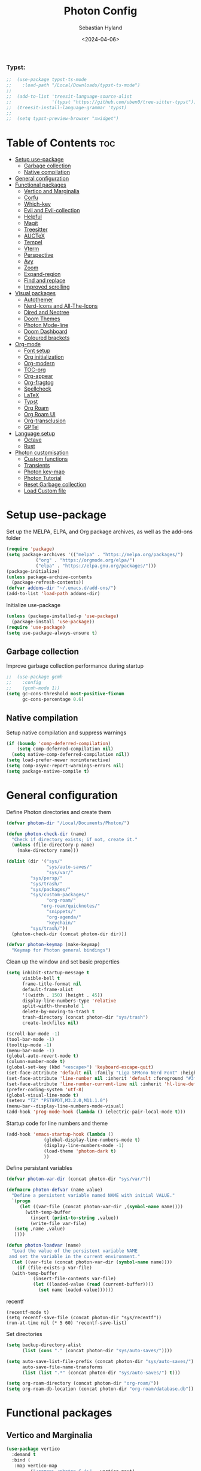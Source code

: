#+TITLE: Photon Config
#+AUTHOR: Sebastian Hyland
#+DATE: <2024-04-06>
#+PROPERTY: header-args :tangle init.el :TOC_nil:


*** Typst:
#+BEGIN_SRC emacs-lisp
    ;;  (use-package typst-ts-mode
    ;;    :load-path "/Local/Downloads/typst-ts-mode")
    ;;
    ;;  (add-to-list 'treesit-language-source-alist
    ;;               '(typst "https://github.com/uben0/tree-sitter-typst"))
    ;;  (treesit-install-language-grammar 'typst)
    ;;
    ;;  (setq typst-preview-browser "xwidget")

#+END_SRC


* Table of Contents                                                    :toc:
- [[#setup-use-package][Setup use-package]]
  - [[#garbage-collection][Garbage collection]]
  - [[#native-compilation][Native compilation]]
- [[#general-configuration][General configuration]]
- [[#functional-packages][Functional packages]]
  - [[#vertico-and-marginalia][Vertico and Marginalia]]
  - [[#corfu][Corfu]]
  - [[#which-key][Which-key]]
  - [[#evil-and-evil-collection][Evil and Evil-collection]]
  - [[#helpful][Helpful]]
  - [[#magit][Magit]]
  - [[#treesitter][Treesitter]]
  - [[#auctex][AUCTeX]]
  - [[#tempel][Tempel]]
  - [[#vterm][Vterm]]
  - [[#perspective][Perspective]]
  - [[#avy][Avy]]
  - [[#zoom][Zoom]]
  - [[#expand-region][Expand-region]]
  - [[#find-and-replace][Find and replace]]
  - [[#improved-scrolling][Improved scrolling]]
- [[#visual-packages][Visual packages]]
  - [[#autothemer][Autothemer]]
  - [[#nerd-icons-and-all-the-icons][Nerd-Icons and All-The-Icons]]
  - [[#dired-and-neotree][Dired and Neotree]]
  - [[#doom-themes][Doom Themes]]
  - [[#photon-mode-line][Photon Mode-line]]
  - [[#doom-dashboard][Doom Dashboard]]
  - [[#coloured-brackets][Coloured brackets]]
- [[#org-mode][Org-mode]]
  - [[#font-setup][Font setup]]
  - [[#org-initialization][Org initialization]]
  - [[#org-modern][Org-modern]]
  - [[#toc-org][TOC-org]]
  - [[#org-appear][Org-appear]]
  - [[#org-fragtog][Org-fragtog]]
  - [[#spellcheck][Spellcheck]]
  - [[#latex][LaTeX]]
  - [[#typst][Typst]]
  - [[#org-roam][Org Roam]]
  - [[#org-roam-ui][Org Roam UI]]
  - [[#org-transclusion][Org-transclusion]]
  - [[#gptel][GPTel]]
- [[#language-setup][Language setup]]
  - [[#octave][Octave]]
  - [[#rust][Rust]]
- [[#photon-customisation][Photon customisation]]
  - [[#custom-functions][Custom functions]]
  - [[#transients][Transients]]
  - [[#photon-key-map][Photon key-map]]
  - [[#photon-tutorial][Photon Tutorial]]
  - [[#reset-garbage-collection][Reset Garbage collection]]
  - [[#load-custom-file][Load Custom file]]

* Setup use-package
Set up the MELPA, ELPA, and Org package archives, as well as the add-ons folder
#+begin_SRC emacs-lisp
  (require 'package)
  (setq package-archives '(("melpa" . "https://melpa.org/packages/")
  			 ("org" . "https://orgmode.org/elpa/")
  			 ("elpa" . "https://elpa.gnu.org/packages/")))
  (package-initialize)
  (unless package-archive-contents
    (package-refresh-contents)) 
  (defvar addons-dir "~/.emacs.d/add-ons/")
  (add-to-list 'load-path addons-dir)
#+end_SRC


Initialize use-package
#+begin_SRC emacs-lisp
  (unless (package-installed-p 'use-package)
    (package-install 'use-package))
  (require 'use-package)
  (setq use-package-always-ensure t)
#+end_SRC


** Garbage collection

Improve garbage collection performance during startup
#+BEGIN_SRC emacs-lisp
  ;;  (use-package gcmh
  ;;    :config
  ;;    (gcmh-mode 1))
  (setq gc-cons-threshold most-positive-fixnum
        gc-cons-percentage 0.6)
#+END_SRC


** Native compilation
Setup native compilation and suppress warnings
#+BEGIN_SRC emacs-lisp
  (if (boundp 'comp-deferred-compilation)
      (setq comp-deferred-compilation nil)
    (setq native-comp-deferred-compilation nil))
  (setq load-prefer-newer noninteractive)
  (setq comp-async-report-warnings-errors nil)
  (setq package-native-compile t)
#+END_SRC



* General configuration

Define Photon directories and create them
#+begin_SRC emacs-lisp
  (defvar photon-dir "/Local/Documents/Photon/")

  (defun photon-check-dir (name)
    "Check if directory exists; if not, create it."
    (unless (file-directory-p name)
      (make-directory name)))

  (dolist (dir '("sys/"
                 "sys/auto-saves/"
                 "sys/var/"
  	       "sys/persp/"
  	       "sys/trash/"
  	       "sys/packages/"
  	       "sys/custom-packages/"
                 "org-roam/"
    	       "org-roam/quicknotes/"
                 "snippets/"
                 "org-agenda/"
                 "keychain/"
  	       "sys/trash/"))
    (photon-check-dir (concat photon-dir dir)))

  (defvar photon-keymap (make-keymap)
    "Keymap for Photon general bindings")

  #+end_SRC

Clean up the window and set basic properties
  #+begin_SRC emacs-lisp
    (setq inhibit-startup-message t
          visible-bell t
          frame-title-format nil
          default-frame-alist
          '((width . 150) (height . 45))
          display-line-numbers-type 'relative
          split-width-threshold 1
          delete-by-moving-to-trash t
          trash-directory (concat photon-dir "sys/trash")
          create-lockfiles nil)

    (scroll-bar-mode -1)   		        
    (tool-bar-mode -1)     		        
    (tooltip-mode -1)                            	        
    (menu-bar-mode -1)
    (global-auto-revert-mode t)
    (column-number-mode t)
    (global-set-key (kbd "<escape>") 'keyboard-escape-quit)
    (set-face-attribute 'default nil :family "Liga SFMono Nerd Font" :height 135)
    (set-face-attribute 'line-number nil :inherit 'default :foreground "#3f4040" :slant 'normal :weight 'semi-bold :family "Liga SFMono Nerd Font")
    (set-face-attribute 'line-number-current-line nil :inherit 'hl-line-default :foreground "#81a2be" :slant 'normal :weight 'extra-bold :family "Liga SFMono Nerd Font Nerd Font")
    (prefer-coding-system 'utf-8)
    (global-visual-line-mode t)
    (setenv "TZ" "PST8PDT,M3.2.0,M11.1.0")
    (menu-bar--display-line-numbers-mode-visual)
    (add-hook 'prog-mode-hook (lambda () (electric-pair-local-mode t)))
#+end_SRC

Startup code for line numbers and theme
#+begin_SRC emacs-lisp
  (add-hook 'emacs-startup-hook (lambda ()
  				(global-display-line-numbers-mode t)
  				(display-line-numbers-mode -1)
  				(load-theme 'photon-dark t)
  				))
#+end_SRC

Define persistant variables
#+begin_SRC emacs-lisp
  (defvar photon-var-dir (concat photon-dir "sys/var/"))

  (defmacro photon-defvar (name value)
    "Define a persistent variable named NAME with initial VALUE."
    `(progn 
       (let ((var-file (concat photon-var-dir ,(symbol-name name))))
         (with-temp-buffer
           (insert (prin1-to-string ,value))
           (write-file var-file)
   	 (setq ,name ,value)
   	 ))))

  (defun photon-loadvar (name)
    "Load the value of the persistent variable NAME 
   and set the variable in the current environment."
    (let ((var-file (concat photon-var-dir (symbol-name name))))
      (if (file-exists-p var-file)
  	(with-temp-buffer
            (insert-file-contents var-file)
            (let ((loaded-value (read (current-buffer))))
              (set name loaded-value))))))
#+end_SRC

recentf
#+begin_SRC elisp
  (recentf-mode t)
  (setq recentf-save-file (concat photon-dir "sys/recentf"))
  (run-at-time nil (* 5 60) 'recentf-save-list)
#+end_SRC

Set directories
  #+begin_SRC emacs-lisp
    (setq backup-directory-alist
          (list (cons "." (concat photon-dir "sys/auto-saves/"))))

    (setq auto-save-list-file-prefix (concat photon-dir "sys/auto-saves/")
          auto-save-file-name-transforms 
          (list (list ".*" (concat photon-dir "sys/auto-saves/") t)))

    (setq org-roam-directory (concat photon-dir "org-roam/"))
    (setq org-roam-db-location (concat photon-dir "org-roam/database.db"))
#+end_SRC



* Functional packages

** Vertico and Marginalia
#+begin_SRC emacs-lisp
  (use-package vertico
    :demand t
    :bind (
  	 :map vertico-map
           ("<remap> <photon-C-j>" . vertico-next)
           ("<remap> <photon-C-k>" . vertico-previous)
           ("RET" . vertico-directory-enter)
           ("DEL" . vertico-directory-delete-char)
           ("M-DEL" . vertico-directory-delete-word))
    :config
    (vertico-mode t)
    (eldoc-mode t)
    :custom
    (vertico-cycle t)
    :hook
    (rfn-eshadow-update-overlay . vertico-directory-tidy))

  (use-package marginalia
    :after vertico
    :config
    (marginalia-mode t))

  (use-package consult
    :after vertico)
#+end_SRC

Expansion packages
#+begin_SRC emacs-lisp
  (use-package orderless
    :custom
    (completion-styles '(orderless basic))
    (completion-category-overrides '((file (styles basic partial-completion))))
    (orderless-affix-dispatch-alist
     '((37 . char-fold-to-regexp) (33 . orderless-not)
       (35 . orderless-annotation) (44 . orderless-initialism)
       (61 . orderless-literal) (94 . orderless-literal-prefix)
       (126 . orderless-flex))))

  (use-package ctrlf
    :defer t
    :bind (
  	 :map ctrlf-minibuffer-mode-map
  	 ("<escape>" . minibuffer-keyboard-quit)
  	 ("<remap> <photon-C-j>" . ctrlf-forward-default)
  	 ("<remap> <photon-C-k>" . ctrlf-backward-default))
    :config
    (ctrlf-mode t))
#+end_SRC


** Corfu
#+begin_SRC emacs-lisp
  (use-package corfu
    :bind (
    	 :map corfu-map
    	 ("<remap> <photon-C-j>" . corfu-next)
    	 ("<remap> <photon-C-k>" . corfu-previous)
  	 ("RET" . nil))
    :custom
    (corfu-auto t)
    (corfu-auto-delay 0.1)
    (corfu-auto-prefix 2)
    (completion-ignore-case t))

  (use-package corfu-candidate-overlay
    :bind (
  	 :map org-mode-map
  	 ("TAB" . photon-tab))
    :config
    (corfu-candidate-overlay-mode t)
    (advice-add 'corfu-candidate-overlay--show :override #'photon-corfu-overlay-show))

  (defun photon-completion--check ()
    "Check if photon completion should be active."
    (interactive)
    (when-let ((file-name (buffer-file-name)))
      (if (and (or (string-match-p (regexp-quote org-roam-directory) file-name)
  		 (org-roam-capture-p))
  	     (not (string-match-p (car (org-roam-node-tags (org-roam-node-at-point))) "quicknotes")))
          (progn
  	  (setq-local corfu-auto nil)
            (setq-local completion-at-point-functions '(photon-completion))
  	  (photon-orui-current-tag)
            (corfu-mode t)))))
  (add-hook 'org-mode-hook #'photon-completion--check)


  (defun photon-tab ()
    (interactive)
    (if (completion-at-point)
        (completion-at-point)
      (org-cycle)))

  (defun photon-corfu-overlay-show ()
    "Overrides `corfu-candidate-overlay--show'. Adds case insensitivity. See the original function for documentation."
    (let ((value (while-no-input
  		 (run-hook-wrapped 'completion-at-point-functions #'corfu--capf-wrapper))))
      (if (not value)
  	(corfu-candidate-overlay--hide)
        (pcase value
  	(`(,fun ,beg ,end ,table . ,plist)
  	 (let ((completion-in-region-mode-predicate
  		(lambda ()
                    (when-let (newbeg (car-safe (funcall fun)))
                      (= newbeg beg))))
                 (completion-extra-properties plist))
             (setq completion-in-region--data
  		 (list (if (markerp beg) beg (copy-marker beg))
                         (copy-marker end t)
                         table
                         (plist-get plist :predicate)))
             (when (>= (- end beg) corfu-auto-prefix) 
               (corfu--update)
               (if corfu--candidates
  		 (let* ((candidate           (car corfu--candidates))
  			(how-many-candidates (length corfu--candidates))
  			(len                 (- end beg))
  			(prefix              (buffer-substring-no-properties beg end))
  			(suffix              (substring candidate len)))
  		   (if (and
  			candidate
  			(not (string= prefix ""))
  			(string-prefix-p (downcase prefix) (downcase candidate)))
                         (corfu-candidate-overlay--update
  			end
  			prefix
  			suffix
  			how-many-candidates)
                       (corfu-candidate-overlay--hide)))
                 (corfu-candidate-overlay--hide)))))))))
#+end_SRC

** Which-key
Set up keychord assistance buffer
#+begin_SRC emacs-lisp
;;  (use-package which-key
;;    :init (which-key-mode)
;;    :config
;;    (setq which-key-idle-delay 0.1)
;;    (setq which-key-popup-type 'side-window)
;;    (setq which-key-side-window-location 'bottom)
;;    (setq which-key-side-window-max-width 0.1)
;;    ) 
#+end_SRC


** Evil and Evil-collection
Set up Vim-style keybindings
#+begin_SRC emacs-lisp
  (use-package evil
    :demand t
    :init
    (setq evil-want-integration t)
    (setq evil-want-keybinding nil)
    (setq evil-want-C-u-scroll t)
    (setq evil-want-C-i-jump nil)
    (setq evil-respect-visual-line-mode t)
    :bind (
  	 :map evil-normal-state-map
  	 ("e" .
  	  (lambda ()
  	    (interactive)
  	    (evil-visual-char)
  	    (er/expand-region 1)))
  	 :map evil-insert-state-map
  	 ("C-g" . evil-normal-state)
  	 :map evil-visual-state-map
  	 ("e" . er/expand-region)
  	 :map evil-motion-state-map
  	 ("j" . evil-next-visual-line)
  	 ("k" . evil-previous-visual-line))
    :config
    (evil-mode t)
    (evil-set-initial-state 'messages-buffer-mode 'normal)
    (evil-set-initial-state 'dashboard-mode 'normal)
    (evil-set-undo-system 'undo-redo))

  (use-package evil-collection
    :after evil
    :config
    (evil-collection-init))
#+end_SRC


** Helpful
Set up improved documentation buffers
#+begin_SRC emacs-lisp
  (use-package helpful
    :defer t
    :custom
    (describe-function-function #'helpful-callable)
    (describe-variable-function #'helpful-variable))
#+end_SRC


** Magit
Set up Git interface
#+begin_SRC emacs-lisp
  (use-package magit
    :defer t
    :custom
    (magit-display-buffer-function #'magit-display-buffer-same-window-except-diff-v1))

  (use-package transient
    :demand t
    :bind (
      	 :map transient-base-map
      	 ("<escape>" . transient-quit-all)))
#+end_SRC

Set up SSH
#+begin_SRC emacs-lisp
  (defun ssh-available-p ()
    (file-directory-p (concat photon-dir "keychain/.ssh")))

  (defvar ssh-setup-status nil)

  (defun ssh-setup ()
    (interactive)
    (if (ssh-available-p)
        (if ssh-setup-status
  	  (if (get-buffer "*ssh-setup*")
  	      (progn
  		(kill-process "*ssh-setup*")
  		(kill-buffer "*ssh-setup*")))
  	(let ((init-buffer (current-buffer)))
  	  (unless (file-directory-p "~/.ssh")
  	    (make-directory "~/.ssh"))
  	  (dolist (file '("id_ed25519"
  			  "id_ed25519.pub"
  			  "known_hosts"))
  	    (if (file-exists-p (concat photon-dir "keychain/.ssh/" file))
  		(copy-file (concat photon-dir "keychain/.ssh/" file) (concat "~/.ssh/" file) t)))
  	  (shell "*ssh-setup*")
  	  (process-send-string "*ssh-setup*" (concat "chmod 600 " "~/.ssh/id_ed25519 && ssh-agent > /dev/null 2>&1 && eval $(ssh-agent) > /dev/null 2>&1 && ssh-add ~/.ssh/id_ed25519 \n"))
  	  (switch-to-buffer init-buffer)
  	  (setq ssh-setup-status t)))))

  (add-hook 'magit-mode-hook 'ssh-setup)
#+end_SRC

Set up .gitconfig
#+begin_SRC emacs-lisp
  (unless (file-exists-p (concat photon-dir "keychain/.gitconfig"))
    (write-region "" nil (concat photon-dir "keychain/.gitconfig")))

;;  (use-package f
;;    :hook
;;    (magit-mode . (lambda ()
;;  		  (unless (file-exists-p "~/.gitconfig")
;;  		    (f-symlink (concat photon-dir "keychain/.gitconfig") "~/.gitconfig")))))
#+end_SRC


** Treesitter
Set up tree-sitter integration
#+BEGIN_SRC emacs-lisp
  (use-package treesit-auto
    :init
  (unless (file-exists-p "~/.emacs.d/tree-sitter/libtree-sitter-java.so")
    (let ((treesit-auto-install t))
(treesit-auto-install-all)))
    :config
    (treesit-auto-add-to-auto-mode-alist 'all)
    (global-treesit-auto-mode))
#+END_SRC


** AUCTeX
Set up LaTeX tools
#+begin_SRC emacs-lisp
 ;; (use-package auctex
 ;;   :defer t
 ;;   :ensure t)
 ;; ;; (add-hook 'org-mode-hook (lambda () (require 'org-auctex)))
 ;; ;; (add-hook 'org-mode-hook (lambda () (org-auctex-mode 1)))
 ;; (setq preview-auto-cache-preamble t)
#+end_SRC


** Tempel
Set up auto-completions
#+begin_SRC emacs-lisp
  (use-package tempel
    :custom
    (tempel-path "~/.emacs.d/add-ons/templates")
    :bind (
    	 :map tempel-map
    	 ("<remap> <photon-C-j>" . tempel-next)
    	 ("TAB" . tempel-next)
    	 ("<remap> <photon-C-k>" . tempel-previous)
    	 :map photon-keymap
    	 ("C-e" . photon-expand)))

  (defun photon-expand ()
    (interactive)
    (if (tempel-expand)
        (tempel-expand t)
      (tempel-complete t)))
#+end_SRC


** Vterm
Set up a terminal emulator
#+begin_SRC emacs-lisp
  (use-package vterm
    :defer t
    :load-path "~/.emacs.d/vterm"
    :bind (
  	 :map vterm-mode-map
  	 ("<normal-state> SPC" . photon/main))
    :custom
    (vterm-shell "fish"))

  (use-package vterm-toggle
    :custom
    (vterm-toggle-fullscreen-p nil)
    :config
    (add-to-list 'display-buffer-alist
  	       '((lambda (buffer-or-name _)
  		   (let ((buffer (get-buffer buffer-or-name)))
  		     (with-current-buffer buffer
  		       (or (equal major-mode 'vterm-mode)
  			   (string-prefix-p vterm-buffer-name (buffer-name buffer))))))
  		 (display-buffer-reuse-window display-buffer-at-bottom)
  		 (reusable-frames . visible)
  		 (window-height . 0.35))))
#+end_SRC


** Perspective
Set up perspective workspace management
#+BEGIN_SRC emacs-lisp
  (use-package perspective
    :demand t
    :init
    (setq persp-suppress-no-prefix-key-warning t)
    :config
    (persp-mode t))
#+END_SRC

Perspective save/load functions
#+begin_SRC emacs-lisp
  (defun photon-persp-save (filename)
    (interactive "sSave-file name: ")
    (let* ((persp-file (concat photon-dir "sys/persp/" filename)))
      (if (file-exists-p persp-file)
          (delete-file persp-file t))
      (persp-state-save persp-file)))

  (add-hook 'kill-emacs-hook (lambda ()
             		     (photon-persp-save (concat "autosave-" (format-time-string "%I:%M:%S%p-%d-%m-%Y")))
  			     (photon-persp-cleanup)))

  (defun photon-persp-load (filename)
    (if (file-exists-p filename)
        (persp-state-load filename)
      (message "No saved perspective found!")))

  (defun photon-persp-autoload ()
    (interactive)
    (let* ((latest-save 
  	  (car
  	   (seq-find
  	    '(lambda (x) (not (nth 1 x)))
  	    (sort
  	     (directory-files-and-attributes (concat photon-dir "sys/persp/") 'full "autosave" t)
  	     '(lambda (x y) (time-less-p (nth 5 y) (nth 5 x)))))))
  	 (save-name (string-trim latest-save (concat photon-dir "sys/persp/autosave-")))
  	 (new-name (concat photon-dir "sys/persp/loadedsave-" save-name)))
      (photon-persp-load latest-save)
      (copy-file latest-save new-name)))

  (defun photon-persp-load--interactive ()
    (interactive)
    (let* ((files 
  	  (seq-filter
             (lambda (file)
               (and (stringp file) 
  		  (not (string-match-p "^\\.\\.?$" file))))
             (directory-files (concat photon-dir "sys/persp/") nil)))
  	 (selected
  	  (consult--read
  	   (mapcar (lambda (file)
  		     (concat "󱑜  " file))
  		   files)
  	   :prompt "Load saved perspective: "
  	   :require-match t
  	   ))
  	 (selected-file
  	  (concat photon-dir "sys/persp/" (string-trim selected "󱑜  "))))
      (photon-persp-load selected-file)))

  (defun photon-persp-cleanup ()
    (interactive)
    (dolist (file (directory-files (concat photon-dir "sys/persp") t "autosave"))
      (let* ((mod-time (file-attribute-modification-time (file-attributes file)))
      	   (cutoff-time (time-subtract (current-time) (days-to-time 3))))
        (if mod-time
      	  (if (time-less-p mod-time cutoff-time)
      	      (delete-file file nil))))))
#+end_SRC


** Avy
Set up jump to word/char
#+BEGIN_SRC emacs-lisp
  (use-package avy
    :defer t)
#+END_SRC


** Zoom
Zoom current window
#+BEGIN_SRC emacs-lisp
;;  (use-package zoom
;;    :init
;;    (zoom-mode t)
;;    )
#+END_SRC


** Expand-region
#+BEGIN_SRC emacs-lisp
  (use-package expand-region)
#+END_SRC


** Find and replace
#+BEGIN_SRC emacs-lisp
 ;; (use-package visual-regexp-steroids)
#+END_SRC


** Improved scrolling
#+begin_SRC emacs-lisp
  (pixel-scroll-precision-mode t)
#+end_SRC


* Visual packages

** Autothemer
Load themeing utility
#+BEGIN_SRC emacs-lisp
  (use-package autothemer)
  (add-to-list 'custom-theme-load-path addons-dir)
#+END_SRC


** Nerd-Icons and All-The-Icons
Load icon packages
#+begin_SRC emacs-lisp
  (use-package nerd-icons
    :custom
    (nerd-icons-color-icons t)
    (nerd-icons-scale-factor 1)
    )

  (use-package nerd-icons-dired
    :hook
    (dired-mode . nerd-icons-dired-mode))

  (use-package nerd-icons-completion
    :config
    (nerd-icons-completion-mode)
    (nerd-icons-completion-marginalia-setup))
#+end_SRC


** Dired and Neotree
Set up Dired file management
#+begin_SRC emacs-lisp
  ;;  (eval-after-load 'dired
  ;;    '(progn
  ;;       (use-package joseph-single-dired
  ;;         :load-path addons-dir)))
  (eval-after-load 'dired
    (setq dired-kill-when-opening-new-dired-buffer t))

  (add-hook 'dired-mode-hook #'dired-hide-details-mode)
#+end_SRC


** Doom Themes
#+begin_SRC emacs-lisp
;;  (use-package doom-themes)
  ;; :defer t
  ;; :ensure t
  ;; :config
  ;; (setq doom-themes-enable-bold t 
  ;; doom-themes-enable-italic t)
  ;; (doom-themes-visual-bell-config))
#+end_SRC


** Photon Mode-line
Get and install Photon mode-line from GitHub.
#+begin_SRC emacs-lisp
  (add-hook 'emacs-startup-hook (lambda () (use-package photon-modeline
  					      :vc (:url "https://github.com/seb-hyland/photon-modeline.git")
  					      :config
  					      (photon-modeline-mode t)
  					      :custom
  					      (photon-modeline--buffer-transform-function
  					       (lambda ()
  						 (cond
  						  ((org-roam-buffer-p) (concat (org-get-title) " <" (car (org-roam-node-tags (org-roam-node-at-point))) ">"))
  						  ((derived-mode-p 'dired-mode) default-directory)
  						  )))
  					      (photon-modeline--minibuffer-transform-function
  					       (lambda (command)
  						 (cond ((equal command "photon-find-file") "Open file...")
    						       ((equal command "persp-switch-to-buffer*") (concat "Switch to buffer... [" (persp-current-name) "]"))
    						       ((equal command "persp-switch") "Switch perspective...")
    						       ((equal command "photon-nf") "Find node...")
  						       ((equal command "ctrlf-forward-default") (concat "Finding: \"" (if (minibufferp) (minibuffer-contents)) "\""))
  						       ))))))

  (use-package dimmer
    :custom
    (dimmer-fraction 0.6)
    :config
    (add-to-list 'dimmer-buffer-exclusion-regexps "\\*transient\\*")
    (add-to-list 'dimmer-buffer-exclusion-regexps "\\*corfu\\*")
    (dimmer-mode))

  (use-package hide-mode-line
    :demand t
    :init
    (global-hide-mode-line-mode t))

  (use-package spacious-padding
    :demand t
    :init
    (spacious-padding-mode))
#+end_SRC

#+RESULTS:


** Doom Dashboard
#+begin_SRC emacs-lisp
  (use-package dashboard
    :custom
    (nerd-icons-font-family "Symbols Nerd Font Mono")
    :config
    (dashboard-setup-startup-hook))

  (load-file "~/.emacs.d/add-ons/photon-dashboard.el")
  (add-hook 'window-setup-hook (lambda () (dashboard-open)))
  (add-hook 'window-setup-hook (lambda() (set-face-attribute 'dashboard-heading nil
  							   :family "Liga SFMono Nerd Font")))
#+end_SRC


** Coloured brackets
Set up bracket colouring in programming buffers
#+begin_SRC emacs-lisp
  (use-package rainbow-delimiters
    :defer t
    :hook (prog-mode . rainbow-delimiters-mode))
#+end_SRC



* Org-mode

** Font setup
#+begin_SRC emacs-lisp
  (defun org-font-setup ()
    (interactive)
    "Customizes Org mode fonts for headings and list hyphens."
    (dolist (face '((org-level-1 . 1.9)
  		  (org-level-2 . 1.6)
  		  (org-level-3 . 1.35)
  		  (org-level-4 . 1.15)
  		  (org-level-5 . 1.1)
  		  (org-level-6 . 1.1)
  		  (org-level-7 . 1.1)
  		  (org-level-8 . 1.1)
  		  (org-document-title . 2.3)
  		  (org-document-info . 1.5)
  		  (org-meta-line . 1.15)))
      (set-face-attribute (car face) nil :height (cdr face)))

    (dolist (face '((org-level-1)
  		  (org-level-2)
  		  (org-document-title)
  		  ))
      (set-face-attribute (car face) nil :weight 'extrabold))

    (dolist (face '((org-level-3)
  		  (org-level-4)
  		  (org-document-info)
  		  ))
      (set-face-attribute (car face) nil :weight 'bold))

    (dolist (face '((org-level-5)
  		  (org-level-6)
  		  (org-level-7)
  		  (org-level-8)
  		  (org-meta-line)
  		  ))
      (set-face-attribute (car face) nil :weight 'medium))

(dolist (face '((org-block)
  (org-table)
  (org-code)
  (org-block-begin-line)
  (org-block-end-line)))
  (set-face-attribute (car face) nil :family "Liga SFMono Nerd font")))

  (add-hook 'org-mode-hook
  	  (lambda ()
  	    (variable-pitch-mode t)))
  (add-hook 'org-mode-hook 'org-font-setup)
  (set-face-attribute 'variable-pitch nil :family "Lora")
#+end_SRC


** Org initialization
#+begin_SRC emacs-lisp
  (use-package org
    :config
    (delete-selection-mode t)
    (setf (cdr (assoc 'file org-link-frame-setup)) 'find-file)
    (org-babel-do-load-languages
     'org-babel-load-languages
     '((emacs-lisp . t)
       (octave . t)
       (latex . t)
       (python .t)
       (C . t))))
#+end_SRC


** Org-modern
#+begin_SRC emacs-lisp
  (use-package org-modern
    :load-path addons-dir
    :init
    (setq org-modern-hide-stars t
  	org-modern-block-fringe 2
  	org-ellipsis "..."
  	org-modern-table-horizontal 0.1
  	org-modern-table-vertical 4)
    :custom
    (org-catch-invisible-edits 'show-and-error)
    (org-insert-heading-respect-content t)
    )
#+end_SRC


** TOC-org
#+begin_SRC emacs-lisp
  (use-package toc-org
    :defer t
    :hook
    (org-mode . toc-org-mode)
    (markdown-mode . toc-org-mode))
#+end_SRC


** Org-appear
#+begin_SRC emacs-lisp
  (use-package org-appear
    :load-path addons-dir
    :hook
    (org-mode . org-appear-mode))
#+end_SRC

** Org-fragtog
#+begin_SRC emacs-lisp
  (use-package org-fragtog
    :load-path addons-dir
    :hook
    (org-mode . org-fragtog-mode))
#+end_SRC

** Spellcheck
#+BEGIN_SRC emacs-lisp
  (use-package jinx
    :init
    (jinx-languages "en_CA" t)
    :bind (
    	 :map photon-keymap
    	 ("S-<return>" . jinx-correct))
    :hook (org-mode . jinx-mode)
    :config
    (unless (file-exists-p (concat photon-dir "sys/dictionary.dic"))
      (write-region "" nil (concat photon-dir "sys/dictionary.dic"))))
#+END_SRC


** LaTeX
#+begin_SRC emacs-lisp
  (setq org-latex-pdf-process
        '("tectonic %f"))
  (use-package math-preview
    :config (math-preview-start-process)
    :bind (
  	 :map math-preview-map
  	 ("SPC" . nil)))
#+end_SRC


** Typst
#+begin_SRC emacs-lisp
  (defun typst-to-latex ()
    (interactive)
    (search-backward "#(" nil t)
    (let ((region-start (point)))
      (forward-char 2)
      (search-forward ")#")
      (let* ((region-end (point))
             (region (buffer-substring-no-properties (+ region-start 2) (- region-end 2)))
             (region-typst (concat "\\$" region "\\$"))
  	   (cache-value (search-typst-cache region)))
        (if cache-value
  	  (let* ((region-latex cache-value)
  		 (region-length (length region-latex)))
  	    (delete-region region-start region-end)
  	    (insert region-latex)
  	    (goto-char (+ region-start region-length))
  	    region-length)
  	(let* ((command (format "echo \"%s\" | pandoc -f typst -t latex" region-typst))
  	       (region-latex (shell-command-to-string command))
    	       (region-length (length (string-trim region-latex))))
  	  (add-to-typst-cache region (string-trim region-latex))
  	  (delete-region region-start region-end)
  	  (insert (string-trim region-latex))
  	  (goto-char (+ region-start region-length))
  	  region-length)))))

  (defun latex-to-typst ()
    (interactive)
    (let ((context (org-element-context)))
      (when (and (eq (org-element-type context) 'latex-fragment)
    	       (not (overlays-at (point))))
        (let* ((latex-code (org-element-property :value context))
               (beg (org-element-property :begin context))
               (end (org-element-property :end context))
               (trimmed-beg (save-excursion (goto-char beg) (skip-chars-forward " \t") (point)))
               (trimmed-end (save-excursion (goto-char end) (skip-chars-backward " \t") (point)))
    	     (cache-value (search-typst-cache latex-code t)))
    	(if cache-value
    	    (let ((typst (concat "#(" cache-value ")#")))
    	      (delete-region trimmed-beg trimmed-end)
    	      (insert typst)
    	      (goto-char (+ trimmed-beg 2)))
    	  (let* ((command (format "echo \"%s\" | pandoc -f latex -t typst" latex-code))
    		 (output (shell-command-to-string command))
  		 (output-formatted (substring output 1 (- (length output) 2)))
    		 (typst (concat "#(" output-formatted ")#")))
  	    (add-to-typst-cache output-formatted latex-code)
              (delete-region trimmed-beg trimmed-end)
    	    (insert typst)
    	    (goto-char (+ trimmed-beg 2))
    	    ))))))

  (defun typst-to-latex-all ()
    "Convert all Typst blocks in the current buffer to LaTeX."
    (interactive)
    (message "Converting all Typst code to LaTeX...")
    (save-excursion
      (goto-char (point-min))
      (while (search-forward "#(" nil t)
        (let ((region-start (point)))
          (forward-char 2)
          (when (search-forward ")#" nil t)
            (typst-to-latex)
            (goto-char region-start))))))

  (defun photon-org-typst-convert ()
    "Run typst-to-latex when leaving a #(...Typst code here...)# region."
    (let ((end-found (search-backward ")#" nil t)))
      (when end-found
        (let ((start-found (search-backward "#(" nil t)))
          (when start-found
            (goto-char end-found)
            (goto-char (- (point) 2))
            (let ((length (typst-to-latex)))
              (goto-char (- (point) 1))
              (math-preview-at-point)
              (goto-char (+ (point) 1))
    	    (when (overlays-at (point))
    	      (progn
    		(goto-char (+ (point) 1))))))))))

  (defun photon-org-typst-hooks ()
    "Hook function for photon-org-typst-mode."
    (add-hook 'post-command-hook #'photon-org-typst-convert nil t)
    (add-hook 'post-command-hook #'latex-to-typst nil t)
    (add-hook 'before-save-hook #'typst-to-latex-all nil t)
    (add-hook 'before-save-hook #'photon-typst-cache-backup nil t))

  (defun photon-org-typst-hooks--rm ()
    "Hook removal function for photon-org-typst-mode."
    (remove-hook 'post-command-hook #'photon-org-typst-convert t)
    (remove-hook 'post-command-hook #'latex-to-typst t)
    (remove-hook 'before-save-hook #'typst-to-latex-all t)
    (remove-hook 'before-save-hook #'photon-typst-cache-backup t))

  (define-minor-mode photon-org-typst-mode
    "Minor mode to manage Typst as a math input system in Org-mode."
    :lighter " Typst"
    (if photon-org-typst-mode
        (photon-org-typst-hooks)
      (photon-org-typst-hooks--rm)
      ))
#+end_SRC

#+begin_SRC emacs-lisp
  (defvar photon-typst-cache nil
    "Cache for storing string pairs associated with filenames.")

  (photon-loadvar 'photon-typst-cache)

  (defun add-to-typst-cache (string1 string2)
    "Add a string pair to the `photon-typst-cache` for the current buffer's filename."
    (let ((filename (buffer-file-name)))
      (when filename
        (let* ((existing-entry (assoc filename photon-typst-cache))
               (new-pair (cons string1 string2)))
          (if existing-entry
              (setcdr existing-entry (append (cdr existing-entry) (list new-pair)))
            (push (cons filename (list new-pair)) photon-typst-cache))))))

  (defun search-typst-cache (search-term &optional search-cdr)
    "Search the `photon-typst-cache` for the current buffer's filename and search term.
  Returns the complementary string of the matching pair.
  If `search-cdr` is non-nil, search the cdr of the pairs and return the car.
  Otherwise, search the car of the pairs and return the cdr."
    (let ((filename (buffer-file-name)))
      (when filename
        (let ((entry (assoc filename photon-typst-cache)))
          (when entry
            (let ((pairs (cdr entry))
                  (escaped-search-term (regexp-quote search-term)))
              (if search-cdr
                  (car (cl-find-if (lambda (pair) (string-match escaped-search-term (cdr pair))) pairs))
                (cdr (cl-find-if (lambda (pair) (string-match escaped-search-term (car pair))) pairs)))))))))

  (defun photon-typst-cache-backup ()
    (interactive)
    (photon-defvar photon-typst-cache photon-typst-cache))
#+end_SRC


** Org Roam
#+begin_SRC emacs-lisp
  (use-package org-roam
    :commands
    (org-roam-node-read--completions
     org-roam-tag-completions
     org-roam-node-open
     org-roam-node-tags
     org-roam-node-create
     org-roam-capture-p)
    :custom
    (org-roam-capture-templates
     '(("d" "default" plain "%?"
        :target (file+head "%<%Y%m%d%H%M%S>-${slug}.org"
     			 "#+filetags: %(file-name-nondirectory (directory-file-name default-directory))\n#+title: ${title}\n")
        :unnarrowed t)))
    :config
    (org-roam-setup))
#+end_SRC

*** Photon NF
#+begin_SRC emacs-lisp
  (defun photon-nf--create-tag-source (tag)
    `(
      :name ,tag
      :category tag
      :narrow ?m
      :items (lambda ()
               (org-roam-node-read--completions
                (lambda (node)
                  (member ,tag (org-roam-node-tags node)))))
      :action (lambda (node)
                (org-roam-node-open node))
      :new (lambda (node))))

  (defun photon-nf--generate-tag-sources ()
    "Generate tag sources for narrowing, excluding 'quicknotes'."
    (let ((tag-sources '()))
      (with-current-buffer (get-buffer "*scratch*")
        (dolist (tag (org-roam-tag-completions))
          (unless (string= tag "quicknotes") 
            (push (photon-nf--create-tag-source tag) tag-sources))))
      tag-sources))

  (defun photon-nf ()
    (interactive)
    (org-roam-db-sync)
    (if (org-roam-tag-completions)
        (let ((selected (consult--multi (photon-nf--generate-tag-sources) 
                                        :prompt "Node: "
                                        :require-match nil)))
  	(if (eq (plist-get (cdr selected) :match) 'new)
              (photon-nf--create (car selected))))
      (photon-nf--init))
    (photon-completion--check))

  (defun photon-nf--create (input-string)
    "Parses INPUT-STRING, extracts title and stack search terms, performs fuzzy matching with existing tags, and initiates capture."
    (let* ((parts (split-string input-string " "))
           (title (string-join (cl-remove-if (lambda (s) (string-prefix-p "#" s)) parts) " "))
           (stack-search (mapcar (lambda (s) (substring s 1))
                                 (cl-remove-if-not (lambda (s) (string-prefix-p "#" s)) parts)))
           (matching-tags (org-roam-tag-completions)))
      (when stack-search
        (dolist (search-term stack-search)
          (setq matching-tags (cl-remove-if-not 
                               (lambda (tag) (string-match-p (regexp-quote search-term) tag))
                               matching-tags))))
      (let* ((new-node (org-roam-node-create :title title))) 
        (let* ((existing-tags (org-roam-tag-completions))
  	     (tag (cond
  		   ((= (length matching-tags) 1) 
  		    (car (last matching-tags)))
  		   ((= (length matching-tags) 0)
  		    (completing-read "Stack: " (org-roam-tag-completions) nil nil (string-join stack-search " ")))
  		   (t 
  		    (completing-read "Stack: " matching-tags)))))
  	(if (member tag existing-tags)
  	    (let* ((tag-dir (concat photon-dir "org-roam/" tag "/"))
  		   (org-roam-directory tag-dir))
  	      (org-roam-capture- :node new-node
  				 :props `((:finalize find-file) (:tags ,tag))))
  	  (if (string-match-p "^[[:alnum:]_-]+$" tag)
  	      (let* ((new-dir (concat photon-dir "org-roam/" tag "/"))
  		     (org-roam-directory new-dir))
  		(unless (file-directory-p new-dir)
  		  (make-directory new-dir))
  		(org-roam-capture- :node new-node
  				   :props `((:finalize find-file) (:tags ,tag))))
  	    (message "Error: your tag name contains invalid characters or whitespace")))))))

  (defun photon-nf--init ()
    (let* ((input-string (read-string "Node: "))
  	 (parts (split-string input-string " "))
           (title (string-join (cl-remove-if (lambda (s) (string-prefix-p "#" s)) parts) " "))
           (stack-search (mapcar (lambda (s) (substring s 1))
                                 (cl-remove-if-not (lambda (s) (string-prefix-p "#" s)) parts)))
  	 (new-node (org-roam-node-create :title title))
  	 (tag (read-string "Stack: " stack-search))
  	 (tag-dir (concat photon-dir "org-roam/" tag "/"))
  	 (org-roam-directory tag-dir))
      (unless (file-directory-p tag-dir)
        (make-directory tag-dir))
      (org-roam-capture-
       :node new-node
       :props `((:finalize find-file) (:tags ,tag)))))
#+end_SRC


*** Completion
#+begin_SRC emacs-lisp
  (defun photon-completion--titles ()
    "Return a list of node titles that have the given TAG.
    Handles both regular buffers and org-roam capture buffers."
    (let ((current-tag (photon-completion--get-current-tag)))
      (when current-tag
        (let (titles)
          (dolist (node (org-roam-node-list))
            (when (member current-tag (org-roam-node-tags node))
              (push (org-roam-node-title node) titles)))
          titles))))

  (defun photon-completion--nodeid (title)
    "Find the ID for the node with title TITLE and perform an insertion.
    Handles both regular buffers and org-roam capture buffers."
    (let ((current-tag (photon-completion--get-current-tag)))
      (when current-tag
        (let* ((node (cl-find-if
                      (lambda (node)
                        (let ((node-data (cdr node)))
                          (and (string= (org-roam-node-title node-data) title)
                               (member current-tag (org-roam-node-tags node-data)))))
                      (org-roam-node-read--completions nil nil)))
               (id (if node
                       (org-roam-node-id (cdr node))
                     nil)))
          (insert (format "[[id:%s][%s]]" id title))))))

  (defun photon-completion--get-current-tag ()
    "Get the current tag based on context.
  Handles both regular buffers and org-roam capture buffers."
    (if (org-roam-capture-p)
        (file-name-nondirectory (directory-file-name default-directory))
      (car (org-roam-node-tags (org-roam-node-at-point)))))

  (defun photon-completion ()
    (when (and (thing-at-point 'word)
               (not (org-in-src-block-p))
               (not (save-match-data (org-in-regexp org-link-any-re))))
      (let ((bounds (bounds-of-thing-at-point 'word)))
        (list (car bounds) (cdr bounds)
              (photon-completion--titles)
              :exit-function
              (lambda (str _status)
                (delete-char (- (length str)))
      	      (photon-completion--nodeid str))
              :exclusive 'no))))
#+end_SRC


*** Photon NL
#+begin_SRC emacs-lisp
  (cl-defun photon-nl (&optional filter-fn &key templates info)
    (interactive)
    (unwind-protect
        (atomic-change-group
          (let* (region-text
                 beg end
                 (_ (when (region-active-p)
                      (setq beg (set-marker (make-marker) (region-beginning)))
                      (setq end (set-marker (make-marker) (region-end)))
                      (setq region-text (org-link-display-format (buffer-substring-no-properties beg end)))))
  	       (tag (photon-completion--get-current-tag))
  	       (node (org-roam-node-read region-text
  					 (lambda (node)
  					   (member tag (org-roam-node-tags node)))))
  	       (org-roam-directory (concat photon-dir "org-roam/" tag "/"))
                 (description (or region-text
                                  (org-roam-node-formatted node))))
            (if (org-roam-node-id node)
                (progn
                  (when region-text
                    (delete-region beg end)
                    (set-marker beg nil)
                    (set-marker end nil))
                  (let ((id (org-roam-node-id node)))
                    (insert (org-link-make-string
                             (concat "id:" id)
                             description))
                    (run-hook-with-args 'org-roam-post-node-insert-hook
                                        id
                                        description)))
              (org-roam-capture-
               :node node
               :info info
               :templates templates
               :props (append
                       (when (and beg end)
                         (list :region (cons beg end)))
                       (list :link-description description
                             :finalize 'insert-link))))))
      (deactivate-mark)))
#+end_SRC


*** Quicknote
#+begin_SRC emacs-lisp
  (defun photon-qn--create-qn-source ()
    `(
      :name "Quicknotes"
      :category tag
      :narrow ?m
      :items (lambda ()
               (org-roam-node-read--completions
                (lambda (node)
                  (member "quicknotes"
                          (org-roam-node-tags node)))))
      :action (lambda (node)
                (org-roam-node-open node))
      :new (lambda (node))))

  (defun photon-qn--create (title)
    (let* ((new-node (org-roam-node-create :title title))
           (tag-dir
            (concat photon-dir "org-roam/quicknotes/"))
  	 (org-roam-directory tag-dir))
      (org-roam-capture- :node new-node
                         :props `((:finalize find-file)
  				(:tags "quicknotes")))))

  (defun photon-qn ()
    (interactive)
    (let ((selected (consult--multi (list
                                     (photon-qn--create-qn-source))
                                    :prompt "Quicknote: "
                                    :require-match nil)))
      (if (eq (plist-get (cdr selected) :match) 'new)
  	(photon-qn--create (car selected)))))
#+end_SRC


** Org Roam UI
#+begin_SRC emacs-lisp
  (use-package org-roam-ui
    :defer t
    :custom
    (org-roam-ui-sync-theme t)
    (org-roam-ui-follow t)
    (org-roam-ui-update-on-save t)
    (org-roam-ui-open-on-start t)
    (org-roam-ui-browser-function #'xwidget-webkit-browse-url)
    :hook
    (xwidget-webkit-mode . (lambda () (display-line-numbers-mode -1))))

(with-eval-after-load 'org-roam-ui
  (defvar photon-orui-tag nil)

  (defun photon-orui--get-nodes ()
    "."
    (let ((nodes (org-roam-db-query [:select [id
      					    file
      					    title
      					    level
      					    pos
      					    olp
      					    properties
      					    (funcall group-concat tag
      						     (emacsql-escape-raw \, ))]
      					   :as tags
      					   :from nodes
      					   :left-join tags
      					   :on (= id node_id)
      					   :group :by id])))
      (if photon-orui-tag
    	(cl-remove-if-not
    	 (lambda (node)
             (member photon-orui-tag (split-string (nth 7 node) ",")))
    	 nodes)
        nodes)))

  (advice-add 'org-roam-ui--get-nodes :override #'photon-orui--get-nodes))

  (defun photon-orui-current-tag ()
    (interactive)
    (let ((current-tag (photon-completion--get-current-tag)))
      (setq photon-orui-tag current-tag)
      (if (websocket-openp org-roam-ui-ws-socket)
      	(org-roam-ui--send-graphdata))))

  (defun photon-orui-selected-tag ()
    (interactive)
    (let* ((tags (org-roam-tag-completions))
           (completion-tag (consult--read
                            (append
                             '("  Clear tags")
                             (mapcar (lambda (tag)
                                       (concat "  " tag))
                                     tags))
  			  :sort nil
                            :prompt "Select a tag: "
                            :require-match t)))
      (if (equal completion-tag "  Clear tags")
  	(setq photon-orui-tag nil)
        (progn
          (setq photon-orui-tag (string-trim completion-tag "  ")))))
    (if (websocket-openp org-roam-ui-ws-socket)
        (org-roam-ui--send-graphdata)))
#+end_SRC


** Org-transclusion
#+BEGIN_SRC emacs-lisp
;;  (use-package org-transclusion
;;    :diminish
;;    )
#+END_SRC


** GPTel
#+BEGIN_SRC emacs-lisp
  (unless (file-exists-p (concat photon-dir "keychain/gemini"))
    (write-region "" nil (concat photon-dir "keychain/gemini")))

  (defun get-gemini-key ()
    (with-temp-buffer
      (insert-file-contents (concat photon-dir "keychain/gemini"))
      (string-trim (buffer-string))))

  (use-package gptel
    :defer t
    :commands
    (gptel
     gptel-menu) 
    :custom
    (gptel-model "gemini-1.5-pro-latest")
    (gptel-default-mode 'org-mode)
    :config
    (setq gptel-backend (gptel-make-gemini "Gemini"
  			:key (get-gemini-key)
  			:stream t))
    (setq gptel--system-message ""))
#+END_SRC



* Language setup

** Octave
#+begin_SRC emacs-lisp
  (add-to-list 'auto-mode-alist '("\\.m$" . octave-mode))
  (setq org-confirm-babel-evaluate nil)
#+end_SRC


** Rust
#+begin_SRC emacs-lisp
  (use-package rustic
    :defer t)
#+end_SRC



* Photon customisation

** Custom functions
#+BEGIN_SRC emacs-lisp
    (defface photon-transient-dynamic-face
      '((t (:foreground "#7FB4CA" :weight bold)))
      "Face for dynamic transients")


    (defun photon-find-file ()
      "Open find-file with specific behavior based on context."
      (interactive)
      (cond ((eq major-mode 'dired-mode)
             (call-interactively 'find-file))
            ((and (buffer-file-name) 
                  (string-match "/Local/" (buffer-file-name)))
             (call-interactively 'find-file)) 
            (t 
             (let ((default-directory "/Local/"))
               (call-interactively 'find-file))))) 


    (defun photon-C-j ()
      (interactive)
      (when (and (eq evil-state 'visual)
                 (eq evil-visual-selection 'screen-line))
        (execute-kbd-macro "G"))
      (end-of-buffer))

    (defun photon-C-k ()
      (interactive)
      (when (and (eq evil-state 'visual)
                 (eq evil-visual-selection 'screen-line))
        (execute-kbd-macro "gg"))
      (beginning-of-buffer))


    (transient-define-suffix global-scale-inc ()
      :transient t
      :key "]"
      :description "Increase globally"
      (interactive)
      (global-text-scale-adjust 2) (kbd "<escape>"))

    (transient-define-suffix global-scale-dec ()
      :transient t
      :key "["
      :description "Decrease globally"
      (interactive)
      (global-text-scale-adjust -2) (kbd "<escape>"))


    (defun org-entities-show ()
      (interactive)
      (setq org-hide-emphasis-markers nil)
      (global-org-modern-mode -1)
      (dolist (buf (match-buffers '(major-mode . org-mode)))
        (with-current-buffer buf
          (display-line-numbers-mode t)))
      (remove-hook 'org-mode-hook (lambda () (display-line-numbers-mode -1))))

    (defun org-entities-hide ()
      (interactive)
      (setq org-hide-emphasis-markers t)
      (global-org-modern-mode t)
      (dolist (buf (match-buffers '(major-mode . org-mode)))
        (with-current-buffer buf
          (display-line-numbers-mode -1)))
      (add-hook 'org-mode-hook (lambda () (display-line-numbers-mode -1))))

    (defvar org-entities-state "HIDDEN")

    (defun org-entities-toggle ()
      (interactive)
      (if (equal org-entities-state "HIDDEN")
          (progn
            (org-entities-show)
            (setq org-entities-state "VISIBLE"))
        (progn
          (org-entities-hide)
          (setq org-entities-state "HIDDEN"))))

    (org-entities-hide)


    (defun photon-face-selection ()
      "Presents the user with options to set the variable-pitch font face."
      (interactive)
      (let* ((font-choices '("Sans-serif" "Serif" "Monospace"))
             (choice (completing-read "Choose typeface class: " font-choices nil t))
             (font-mapping '(("Sans-serif" . "SF Pro Text")
                  		 ("Serif" . "Lora")
                  		 ("Monospace" . "Liga SFMono Nerd Font")))
             (selected-font (cdr (assoc choice font-mapping))))
        (set-face-attribute 'variable-pitch nil :family selected-font)))


    (defvar photon-opp-theme "light")

    (defun photon-theme-toggle ()
      (interactive)
      (if (equal (car custom-enabled-themes) 'photon-dark)
          (progn (load-theme 'photon-light t) (setq photon-opp-theme "dark"))
        (progn (load-theme 'photon-dark t) (setq photon-opp-theme "light")))
      (org-font-setup))


    (defvar photon-focus-init-buf)

    (defvar photon-focus-init-persp)

    (defvar photon-focus-state nil)

    (defun photon-focus-main ()
      (interactive)
      (photon-focus-buffer)
      (photon/main))

    (defun photon-focus-buffer ()
      (interactive)
      (if (equal photon-focus-state nil)
          (progn
            (setq photon-focus-init-buf (current-buffer))
            (setq photon-focus-init-persp (persp-current-name))
            (persp-switch "*FOCUS*")
            (persp-add-buffer photon-focus-init-buf)
            (persp-switch-to-buffer* photon-focus-init-buf)
            (setq photon-focus-state t)
            (define-key photon-keymap (kbd "C-SPC") 'photon-focus-main)
            (define-key evil-normal-state-map (kbd "SPC") 'photon-focus-main)
            (define-key evil-visual-state-map (kbd "SPC") 'photon-focus-main)
     	(with-eval-after-load 'dired
              (define-key dired-mode-map (kbd "<normal-state> SPC") 'photon-focus-main)
              (define-key dired-mode-map (kbd "<visual-state> SPC") 'photon-focus-main))
            )
        (progn
          (persp-switch photon-focus-init-persp)
          (persp-kill "*FOCUS*")
          (setq photon-focus-state nil)
          (define-key photon-keymap (kbd "C-SPC") 'photon/main)
          (define-key evil-normal-state-map (kbd "SPC") 'photon/main)
          (define-key evil-visual-state-map (kbd "SPC") 'photon/main)
          (with-eval-after-load 'dired
     	(define-key dired-mode-map (kbd "<normal-state> SPC") 'photon/main)
     	(define-key dired-mode-map (kbd "<visual-state> SPC") 'photon/main)))))


    (defun photon-C-c ()
      (interactive)
      (execute-kbd-macro (kbd "C-c C-c")))


    (defun photon-kill-buffer-and-window ()
      (interactive)
      (kill-current-buffer)
      (unless (equal 1 (length (mapcar #'window-buffer (window-list))))
        (delete-window)
        (balance-windows)))
#+END_SRC


** Transients
#+BEGIN_SRC emacs-lisp
  (transient-define-prefix photon/main ()
    [:description
     " "
     ["  Open and save files"
      :pad-keys nil
      ("s" "Save current buffer" save-buffer)
      ("S" "󰁣 Save as..." write-file)
      ("o" "Open file..." photon-find-file)
      ("r" "Open recent..." recentf-open)
      ""
      "  Quick commands"
      ("f" "Search in buffer..." ctrlf-forward-default)
      ("F" "󰁣 Search in directory..." consult-ripgrep)
      ("x" "Execute command..." execute-extended-command)
      ("p" "Switch perspective..." persp-switch)
      ]
     ["  Buffer actions"
      ("b" "Switch buffer...     " persp-switch-to-buffer*)
      ("k" "Kill current buffer" photon-kill-buffer-and-window)
      ("K" "󰁣 Kill buffer..." persp-kill-buffer*)
      ("l" "Next buffer" next-buffer :transient t)
      ("h" "Previous buffer" previous-buffer :transient t)
      ""
      ("z" "Focus current buffer" photon-focus-buffer)
      ("u" "Update current buffer" revert-buffer-quick)
      ("T" "Load autosaved perspective" photon-persp-autoload)
      ("P" "Load perspective..." photon-persp-load--interactive)
      ;;      ("m" "Toggle active buffer zoom" zoom-mode)
      ]
     ["  Keybind sets"
      ("w" "   Window settings..." photon/window)
      ("e" "   Editing tools..." photon/editing)
      ("d" " 󰈙  Org document tools..." photon/org)
      ("n" "   Org Roam..." photon/node)
      ("c" "   Coding tools..." photon/coding)
      ("g" " 󰊢  Magit..." photon/magit)
      ]]
    )

  (transient-define-prefix photon/editing ()
    [" "
     ["  Spellcheck"
      ("c" "Correct word at cursor..." jinx-correct)
      ("a" "Correct all words interactively..." jinx-correct-all)
      ]])

  (transient-define-prefix photon/coding ()
    [" "
     ["  Terminal tools"
      ("<return>" "Toggle popup terminal" vterm-toggle)
      ]])

  (transient-define-prefix photon/window ()
    [" "
     ["󱂬  Manage windows"
      ("r" "Create on right" (lambda ()
    			     (interactive)
    			     (split-window-right) 
    			     (balance-windows)))
      ("b" "Create below" (lambda ()
    			  (interactive)
    			  (delete-window)
    			  (split-window-below)))
      ("q" "Close current window" (lambda ()
    				  (interactive)
    				  (delete-window) 
    				  (balance-windows)))
      ("=" "Rebalance window sizes" balance-windows)
      ]
     [
      "󰏘 Visual settings"
      ("t" photon-theme-toggle
       :description
       (lambda ()
         (format "Activate %s theme" photon-opp-theme)))
      ]
     ["  Text scaling"
      ("=" "Increase in current buffer" text-scale-increase :transient t)
      ("-" "Decrease in current buffer" text-scale-decrease :transient t)
      (global-scale-inc)
      (global-scale-dec)]
     ])

  (transient-define-prefix photon/org ()
    [" "
     ["󱓦 Editing commands"
      ("t" "Tangle code blocks" org-babel-tangle)
      ("v" org-entities-toggle
       :description
       (lambda ()
         (format "Toggle entities [%s]" (propertize org-entities-state 'face 'photon-transient-dynamic-face))))
      ("f" "Change document font..." photon-face-selection)
      ]
     ["󱇣 Preview commands"
      ("p" org-fragtog-mode
       :description
       (lambda ()
         (format "Toggle LaTeX auto-preview [%s]" (if org-fragtog-mode
      						    (propertize "ACTIVE" 'face 'photon-transient-dynamic-face)
      						  (propertize "INACTIVE" 'face 'photon-transient-dynamic-face))))
       )
      ("a" "Preview all LaTeX fragments" math-preview-all)
      ("x" "Clear all LaTeX fragments" math-preview-clear-all)
      ("i" "Preview images" org-redisplay-inline-images)
      ]
     ])

  (transient-define-prefix photon/node ()
    [""
     [" Node tools"
      ("f" "Find node..." photon-nf)
      ("i" "Insert node..." photon-nl)
      ("m" "Make node from header" (lambda ()
  				   (interactive)
  				   (org-id-get-create)
  				   (org-roam-db-sync)))
      ("q" "Quicknote..." photon-qn)
      ]
     [
      "󱁊 UI tools"
      ("u" "Open graph UI" org-roam-ui-open :transient t)
      ("d" "Select graph tag" photon-orui-selected-tag)
      ]
     ])

  (transient-define-prefix photon/magit ()
    [""
     ["󰓾 Core functions"
      ("s" "Status" magit-status)
      ("f" "Fetch upstream" magit-fetch-from-upstream)
      ("u" "Push upstream" magit-push-current-to-upstream)
      ("p" "Pull from upstream" magit-pull-from-upstream)
      ]
     [
      " Other functions"
      ("b" "Branches..." magit-branch)
      ("c" "Commit" magit-commit-create)
      ("d" "Diff" magit-diff-dwim)
      ]
     [
      ""
      ("F" "Fetch..." magit-fetch)
      ("U" "Push..." magit-push)
      ("P" "Pull..." magit-pull)
     ]])
#+END_SRC


** Photon key-map
#+BEGIN_SRC emacs-lisp
  (define-minor-mode photon-mode
    "Minor mode for my personal keybindings."
    :init-value t
    :global t
    :keymap photon-keymap)

  (add-to-list 'emulation-mode-map-alists
     	     `((photon-mode . ,photon-keymap)))

  (photon-mode t)
  (dolist (binding '(("C-SPC" . photon/main)
     		   ("M-h" . windmove-left)
     		   ("M-j" . windmove-down)
     		   ("M-k" . windmove-up)
     		   ("M-l" . windmove-right)
     		   ("C-j" . photon-C-j)
     		   ("C-k" . photon-C-k)
     		   ("C-/ k" . helpful-key)
     		   ("C-/ f" . helpful-function)
     		   ("C-/ v" . helpful-variable)
  		   ("C-a" . mark-whole-buffer) 
     		   ("C-<return>" . photon-C-c)
     		   ))
    (define-key photon-keymap (kbd (car binding)) (cdr binding)))

  (dolist (state '("normal" "visual"))
    (let ((map (symbol-value (intern (concat "evil-" state "-state-map")))))
      (define-key map (kbd "SPC") 'photon/main)
      (define-key map (kbd "<backspace>") "\"_x")
      (define-key map (kbd "H") 'evil-backward-word-begin)
      (define-key map (kbd "J") 'evil-forward-paragraph)
      (define-key map (kbd "K") 'evil-backward-paragraph)
      (define-key map (kbd "L") 'evil-forward-word-end)
      (define-key map (kbd "C-h") 'evil-beginning-of-visual-line)      
      (define-key map (kbd "C-j") 'evil-goto-line)      
      (define-key map (kbd "C-k") 'evil-goto-first-line)      
      (define-key map (kbd "C-l") 'evil-end-of-visual-line)
      (define-key map (kbd "f") 'evil-avy-goto-char)
      (define-key map (kbd "F") 'evil-avy-goto-word-1)
      (define-key map (kbd "r") 'evil-redo)))

  (with-eval-after-load 'dired
    (define-key dired-mode-map (kbd "<normal-state> SPC") 'photon/main)
    (define-key dired-mode-map (kbd "<visual-state> SPC") 'photon/window))
#+END_SRC


** Photon Tutorial
#+begin_SRC emacs-lisp
    (define-minor-mode photon-tutorial-mode
      "A minor mode to provide a navigation header to tutorial files."
      :global nil
      (if photon-tutorial-mode
          (photon-tutorial-mode-on)
        (photon-tutorial-mode-off)))

    (defun photon-tutorial-mode-on ()
      (setq header-line-format (format-mode-line photon-tutorial-header-format)))

    (defun photon-tutorial-mode-off ()
      (setq header-line-format nil))

    (defun photon-tutorial-prev-file ()
      (let* ((base (file-name-base (buffer-file-name)))
      	 (num (string-to-number (car (string-split base "-"))))
      	 (prev-num (- num 1))
      	 (prev-file (car (find-lisp-find-files (file-name-directory (buffer-file-name)) (concat (prin1-to-string prev-num) "-")))))
        (if (file-exists-p prev-file)
      	prev-file
          nil)))

    (defun photon-tutorial-next-file ()
      (let* ((base (file-name-base (buffer-file-name)))
      	 (num (string-to-number (car (string-split base "-"))))
      	 (next-num (+ num 1))
      	 (next-file (car (find-lisp-find-files (file-name-directory (buffer-file-name)) (concat (prin1-to-string next-num) "-")))))
        (if (file-exists-p next-file)
      	next-file
          nil)))

  (defun photon-tutorial-count-files ()
    (let ((count -2))
      (dolist (file (directory-files (file-name-directory (buffer-file-name))))
        (setq count (1+ count)))
      count))
      
  (defvar photon-tutorial-header-format
    '("  "
      (:eval (if (photon-tutorial-prev-file) (propertize (buttonize " Previous" (lambda (&rest _) (interactive) (find-file (photon-tutorial-prev-file)))) 'face 'link 'mouse-face 'highlight 'help-echo "Go to previous file")))
      (:eval (propertize " " 'display '(space :align-to (- center 3))))
      (:eval (propertize (concat "[" (car (string-split (file-name-base (buffer-file-name)) "-")) "/" (prin1-to-string (photon-tutorial-count-files)) "]") 'face 'bold))
      (:eval (propertize " " 'display '(space :align-to (- right 8))))
      (:eval (if (photon-tutorial-next-file) (propertize (buttonize "Next " (lambda (&rest _) (interactive) (find-file (photon-tutorial-next-file)))) 'face 'link 'mouse-face 'highlight 'help-echo "Go to next file")))))

    (defun photon-tutorial-setup ()
    (org-mode)
    (photon-tutorial-mode t))

    (add-to-list 'auto-mode-alist '("\\.tutorial\\'" . photon-tutorial-setup))
    #+end_SRC

** Reset Garbage collection
#+BEGIN_SRC emacs-lisp
  (setq gc-cons-threshold (expt 2 23))
#+end_SRC


** Load Custom file
#+begin_SRC emacs-lisp
  (unless (file-exists-p (concat photon-dir "custom.el"))
    (write-region "" nil (concat photon-dir "custom.el")))

  (unless (equal (with-temp-buffer
  		 (insert-file-contents (concat photon-dir "custom.el"))
  		 (string-trim (buffer-string))) "")
    (progn
      (add-to-list 'load-path (concat photon-dir "sys/packages"))
      (add-to-list 'load-path (concat photon-dir "sys/custom-packages"))
      (setq package-user-dir (concat photon-dir "sys/packages"))
      (load-file (concat photon-dir "custom.el"))))
#+end_SRC
